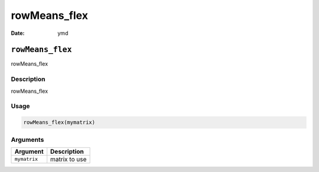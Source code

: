 =============
rowMeans_flex
=============

:Date: ymd

``rowMeans_flex``
=================

rowMeans_flex

Description
-----------

rowMeans_flex

Usage
-----

.. code:: r

   rowMeans_flex(mymatrix)

Arguments
---------

============ =============
Argument     Description
============ =============
``mymatrix`` matrix to use
============ =============
